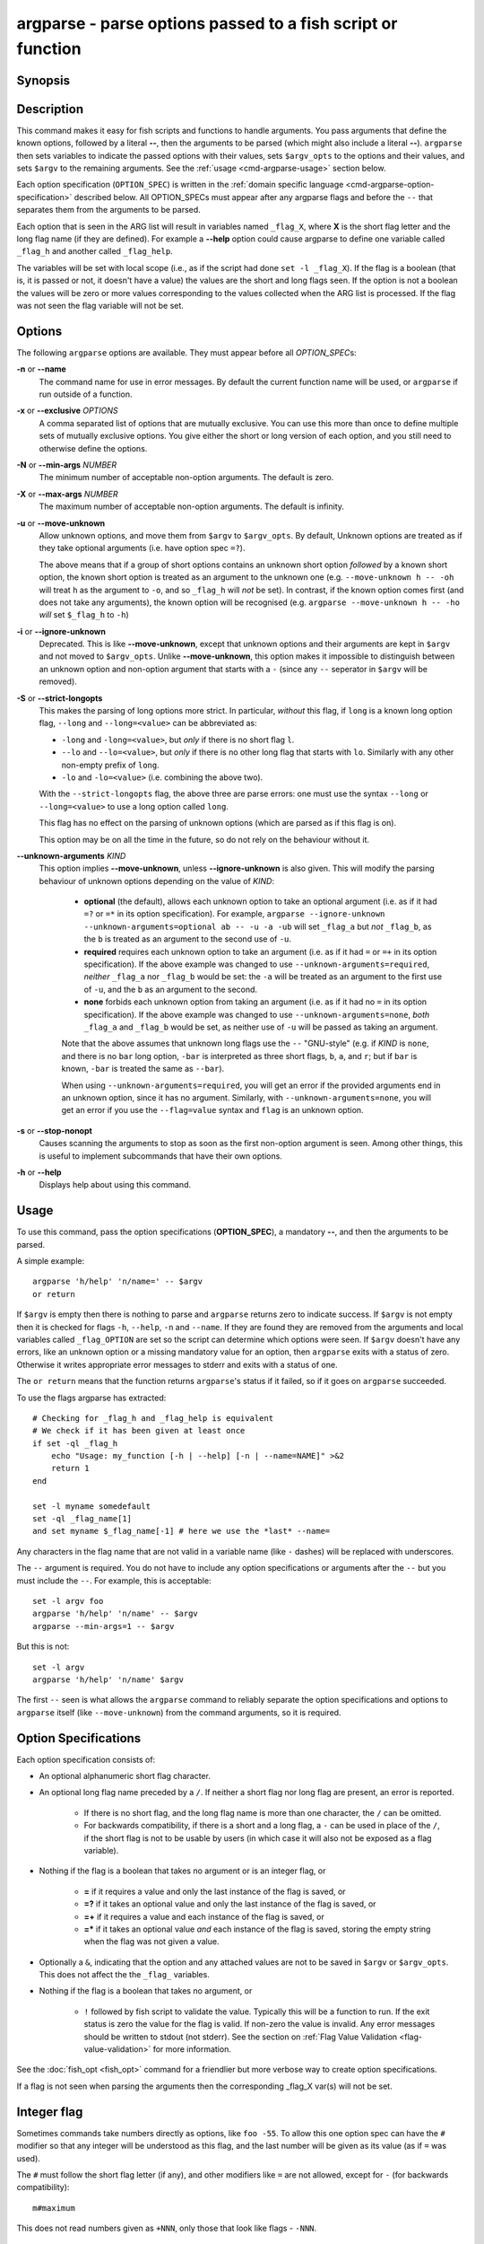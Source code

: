 .. _cmd-argparse:

argparse - parse options passed to a fish script or function
============================================================

Synopsis
--------

.. synopsis::

    argparse [OPTIONS] OPTION_SPEC ... -- [ARG ...]


Description
-----------

This command makes it easy for fish scripts and functions to handle arguments. You pass arguments that define the known options, followed by a literal **--**, then the arguments to be parsed (which might also include a literal **--**). ``argparse`` then sets variables to indicate the passed options with their values, sets ``$argv_opts`` to the options and their values, and sets ``$argv`` to the remaining arguments. See the :ref:`usage <cmd-argparse-usage>` section below.

Each option specification (``OPTION_SPEC``) is written in the :ref:`domain specific language <cmd-argparse-option-specification>` described below. All OPTION_SPECs must appear after any argparse flags and before the ``--`` that separates them from the arguments to be parsed.

Each option that is seen in the ARG list will result in variables named ``_flag_X``, where **X** is the short flag letter and the long flag name (if they are defined). For example a **--help** option could cause argparse to define one variable called ``_flag_h`` and another called ``_flag_help``.

The variables will be set with local scope (i.e., as if the script had done ``set -l _flag_X``). If the flag is a boolean (that is, it is passed or not, it doesn't have a value) the values are the short and long flags seen. If the option is not a boolean the values will be zero or more values corresponding to the values collected when the ARG list is processed. If the flag was not seen the flag variable will not be set.

Options
-------

The following ``argparse`` options are available. They must appear before all *OPTION_SPEC*\ s:

**-n** or **--name**
    The command name for use in error messages. By default the current function name will be used, or ``argparse`` if run outside of a function.

**-x** or **--exclusive** *OPTIONS*
    A comma separated list of options that are mutually exclusive. You can use this more than once to define multiple sets of mutually exclusive options.
    You give either the short or long version of each option, and you still need to otherwise define the options.

**-N** or **--min-args** *NUMBER*
    The minimum number of acceptable non-option arguments. The default is zero.

**-X** or **--max-args** *NUMBER*
    The maximum number of acceptable non-option arguments. The default is infinity.

**-u** or **--move-unknown**
    Allow unknown options, and move them from ``$argv`` to ``$argv_opts``. By default, Unknown options are treated as if they take optional arguments (i.e. have option spec ``=?``).

    The above means that if a group of short options contains an unknown short option *followed* by a known short option, the known short option is
    treated as an argument to the unknown one (e.g. ``--move-unknown h -- -oh`` will treat ``h`` as the argument to ``-o``, and so ``_flag_h`` will *not* be set).
    In contrast, if the known option comes first (and does not take any arguments), the known option will be recognised (e.g. ``argparse --move-unknown h -- -ho`` *will* set ``$_flag_h`` to ``-h``)

**-i** or **--ignore-unknown**
    Deprecated. This is like **--move-unknown**, except that unknown options and their arguments are kept in ``$argv`` and not moved to ``$argv_opts``. Unlike **--move-unknown**, this option makes it impossible to distinguish between an unknown option and non-option argument that starts with a ``-`` (since any ``--`` seperator in ``$argv`` will be removed).

**-S** or **--strict-longopts**
    This makes the parsing of long options more strict. In particular, *without* this flag, if ``long`` is a known long option flag, ``--long`` and ``--long=<value>`` can be abbreviated as:

    - ``-long`` and ``-long=<value>``, but *only* if there is no short flag ``l``.

    - ``--lo`` and ``--lo=<value>``, but *only* if there is no other long flag that starts with ``lo``. Similarly with any other non-empty prefix of ``long``.

    - ``-lo`` and ``-lo=<value>`` (i.e. combining the above two).

    With the ``--strict-longopts`` flag, the above three are parse errors: one must use the syntax ``--long`` or ``--long=<value>`` to use a long option called ``long``.

    This flag has no effect on the parsing of unknown options (which are parsed as if this flag is on).

    This option may be on all the time in the future, so do not rely on the behaviour without it.

**--unknown-arguments** *KIND*
    This option implies **--move-unknown**, unless **--ignore-unknown** is also given.
    This will modify the parsing behaviour of unknown options depending on the value of *KIND*:

        - **optional** (the default), allows each unknown option to take an optional argument (i.e. as if it had ``=?`` or ``=*`` in its option specification). For example, ``argparse --ignore-unknown --unknown-arguments=optional ab -- -u -a -ub`` will set ``_flag_a`` but *not* ``_flag_b``, as the ``b`` is treated as an argument to the second use of ``-u``.

        - **required** requires each unknown option to take an argument (i.e. as if it had ``=`` or ``=+`` in its option specification). If the above example was changed to use ``--unknown-arguments=required``, *neither* ``_flag_a`` nor ``_flag_b`` would be set: the ``-a`` will be treated as an argument to the first use of ``-u``, and the ``b`` as an argument to the second.

        - **none** forbids each unknown option from taking an argument (i.e. as if it had no ``=`` in its option specification). If the above example was changed to use ``--unknown-arguments=none``, *both* ``_flag_a`` and ``_flag_b`` would be set, as neither use of ``-u`` will be passed as taking an argument.

        Note that the above assumes that unknown long flags use the ``--`` "GNU-style" (e.g. if *KIND* is ``none``, and there is no ``bar`` long option, ``-bar`` is interpreted as three short flags, ``b``, ``a``, and ``r``; but if ``bar`` is known, ``-bar`` is treated the same as ``--bar``).

        When using ``--unknown-arguments=required``, you will get an error if the provided arguments end in an unknown option, since it has no argument. Similarly, with ``--unknown-arguments=none``, you will get an error if you use the ``--flag=value`` syntax and ``flag`` is an unknown option.

**-s** or **--stop-nonopt**
    Causes scanning the arguments to stop as soon as the first non-option argument is seen. Among other things, this is useful to implement subcommands that have their own options.

**-h** or **--help**
    Displays help about using this command.

.. _cmd-argparse-usage:

Usage
-----

To use this command, pass the option specifications (**OPTION_SPEC**), a mandatory **--**, and then the arguments to be parsed.

A simple example::

    argparse 'h/help' 'n/name=' -- $argv
    or return

If ``$argv`` is empty then there is nothing to parse and ``argparse`` returns zero to indicate success. If ``$argv`` is not empty then it is checked for flags ``-h``, ``--help``, ``-n`` and ``--name``. If they are found they are removed from the arguments and local variables called ``_flag_OPTION`` are set so the script can determine which options were seen. If ``$argv`` doesn't have any errors, like an unknown option or a missing mandatory value for an option, then ``argparse`` exits with a status of zero. Otherwise it writes appropriate error messages to stderr and exits with a status of one.

The ``or return`` means that the function returns ``argparse``'s status if it failed, so if it goes on ``argparse`` succeeded.

To use the flags argparse has extracted::

    # Checking for _flag_h and _flag_help is equivalent
    # We check if it has been given at least once
    if set -ql _flag_h
        echo "Usage: my_function [-h | --help] [-n | --name=NAME]" >&2
        return 1
    end

    set -l myname somedefault
    set -ql _flag_name[1]
    and set myname $_flag_name[-1] # here we use the *last* --name=

Any characters in the flag name that are not valid in a variable name (like ``-`` dashes) will be replaced with underscores.

The ``--`` argument is required. You do not have to include any option specifications or arguments after the ``--`` but you must include the ``--``. For example, this is acceptable::

    set -l argv foo
    argparse 'h/help' 'n/name' -- $argv
    argparse --min-args=1 -- $argv

But this is not::

    set -l argv
    argparse 'h/help' 'n/name' $argv

The first ``--`` seen is what allows the ``argparse`` command to reliably separate the option specifications and options to ``argparse`` itself (like ``--move-unknown``) from the command arguments, so it is required.

.. _cmd-argparse-option-specification:

Option Specifications
---------------------

Each option specification consists of:

- An optional alphanumeric short flag character.

- An optional long flag name preceded by a ``/``. If neither a short flag nor long flag are present, an error is reported.

    - If there is no short flag, and the long flag name is more than one character, the ``/`` can be omitted.

    - For backwards compatibility, if there is a short and a long flag, a ``-`` can be used in place of the ``/``, if the short flag is not to be usable by users (in which case it will also not be exposed as a flag variable).

- Nothing if the flag is a boolean that takes no argument or is an integer flag, or

    - **=** if it requires a value and only the last instance of the flag is saved, or

    - **=?** if it takes an optional value and only the last instance of the flag is saved, or

    - **=+** if it requires a value and each instance of the flag is saved, or

    - **=\*** if it takes an optional value *and* each instance of the flag is saved, storing the empty string when the flag was not given a value.

- Optionally a ``&``, indicating that the option and any attached values are not to be saved in ``$argv`` or ``$argv_opts``. This does not affect the the ``_flag_`` variables.

- Nothing if the flag is a boolean that takes no argument, or

    - ``!`` followed by fish script to validate the value. Typically this will be a function to run. If the exit status is zero the value for the flag is valid. If non-zero the value is invalid. Any error messages should be written to stdout (not stderr). See the section on :ref:`Flag Value Validation <flag-value-validation>` for more information.

See the :doc:`fish_opt <fish_opt>` command for a friendlier but more verbose way to create option specifications.

If a flag is not seen when parsing the arguments then the corresponding _flag_X var(s) will not be set.

Integer flag
------------

Sometimes commands take numbers directly as options, like ``foo -55``. To allow this one option spec can have the ``#`` modifier so that any integer will be understood as this flag, and the last number will be given as its value (as if ``=`` was used).

The ``#`` must follow the short flag letter (if any), and other modifiers like ``=`` are not allowed, except for ``-`` (for backwards compatibility)::

  m#maximum

This does not read numbers given as ``+NNN``, only those that look like flags - ``-NNN``.

Note: Optional arguments
------------------------

An option defined with ``=?`` or ``=*`` can take optional arguments. Optional arguments have to be *directly attached* to the option they belong to.

That means the argument will only be used for the option if you use it like::

  cmd --flag=value
  # or
  cmd  -fvalue

but not if used like::

  cmd --flag value
  # "value" here will be used as a positional argument
  # and "--flag" won't have an argument.

If this weren't the case, using an option without an optional argument would be difficult if you also wanted to use positional arguments.

For example::

  grep --color auto
  # Here "auto" will be used as the search string,
  # "color" will not have an argument and will fall back to the default,
  # which also *happens to be* auto.
  grep --color always
  # Here grep will still only use color "auto"matically
  # and search for the string "always".

This isn't specific to argparse but common to all things using ``getopt(3)`` (if they have optional arguments at all). That ``grep`` example is how GNU grep actually behaves.

.. _flag-value-validation:

Flag Value Validation
---------------------

Sometimes you need to validate the option values. For example, that it is a valid integer within a specific range, or an ip address, or something entirely different. You can always do this after ``argparse`` returns but you can also request that ``argparse`` perform the validation by executing arbitrary fish script. To do so append an ``!`` (exclamation-mark) then the fish script to be run. When that code is executed three vars will be defined:

- ``_argparse_cmd`` will be set to the value of the value of the ``argparse --name`` value.

- ``_flag_name`` will be set to the short or long flag that being processed.

- ``_flag_value`` will be set to the value associated with the flag being processed.

These variables are passed to the function as local exported variables.

The script should write any error messages to stdout, not stderr. It should return a status of zero if the flag value is valid otherwise a non-zero status to indicate it is invalid.

Fish ships with a ``_validate_int`` function that accepts a ``--min`` and ``--max`` flag. Let's say your command accepts a ``-m`` or ``--max`` flag and the minimum allowable value is zero and the maximum is 5. You would define the option like this: ``m/max=!_validate_int --min 0 --max 5``. The default if you call ``_validate_int`` without those flags is to check that the value is a valid integer with no limits on the min or max value allowed.

Here are some examples of flag validations::

  # validate that a path is a directory
  argparse 'p/path=!test -d "$_flag_value"' -- --path $__fish_config_dir
  # validate that a function does not exist
  argparse 'f/func=!not functions -q "$_flag_value"' -- -f alias
  # validate that a string matches a regex
  argparse 'c/color=!string match -rq \'^#?[0-9a-fA-F]{6}$\' "$_flag_value"' -- -c 'c0ffee'
  # validate with a validator function
  argparse 'n/num=!_validate_int --min 0 --max 99' -- --num 42

Example OPTION_SPECs
--------------------

Some *OPTION_SPEC* examples:

- ``h/help`` means that both ``-h`` and ``--help`` are valid. The flag is a boolean and can be used more than once. If either flag is used then ``_flag_h`` and ``_flag_help`` will be set to however either flag was seen, as many times as it was seen. So it could be set to ``-h``, ``-h`` and ``--help``, and ``count $_flag_h`` would yield "3".

- ``help`` means that only ``--help`` is valid. The flag is a boolean and can be used more than once. If it is used then ``_flag_help`` will be set as above. Also ``h-help`` (with an arbitrary short letter) for backwards compatibility.

- ``help&`` is similar (it will *remove* ``--help`` from ``$argv``), the difference is that ``--help``` will *not* placed in ``$argv_opts``.

- ``longonly=`` is a flag ``--longonly`` that requires an option, there is no short flag or even short flag variable.

- ``n/name=`` means that both ``-n`` and ``--name`` are valid. It requires a value and can be used at most once. If the flag is seen then ``_flag_n`` and ``_flag_name`` will be set with the single mandatory value associated with the flag.

- ``n/name=?`` means that both ``-n`` and ``--name`` are valid. It accepts an optional value and can be used at most once. If the flag is seen then ``_flag_n`` and ``_flag_name`` will be set with the value associated with the flag if one was provided else it will be set with no values.

- ``n/name=*`` is similar, but the flag can be used more than once. If the flag is seen then ``_flag_n`` and ``_flag_name`` will be set with the values associated with each occurence. Each value will be the value given to the option, or the empty string if no value was given.

- ``name=+`` means that only ``--name`` is valid. It requires a value and can be used more than once. If the flag is seen then ``_flag_name`` will be set with the values associated with each occurrence.

- ``x`` means that only ``-x`` is valid. It is a boolean that can be used more than once. If it is seen then ``_flag_x`` will be set as above.

- ``/x`` is similar, but only ``--x`` is valid (instead of ``-x``).

- ``x=``, ``x=?``, and ``x=+`` are similar to the n/name examples above but there is no long flag alternative to the short flag ``-x``.

- ``#max`` (or ``#-max``) means that flags matching the regex "^--?\\d+$" are valid. When seen they are assigned to the variable ``_flag_max``. This allows any valid positive or negative integer to be specified by prefixing it with a single "-". Many commands support this idiom. For example ``head -3 /a/file`` to emit only the first three lines of /a/file.

- ``n#max`` means that flags matching the regex "^--?\\d+$" are valid. When seen they are assigned to the variables ``_flag_n`` and ``_flag_max``. This allows any valid positive or negative integer to be specified by prefixing it with a single "-". Many commands support this idiom. For example ``head -3 /a/file`` to emit only the first three lines of /a/file. You can also specify the value using either flag: ``-n NNN`` or ``--max NNN`` in this example.

- ``#longonly`` causes the last integer option to be stored in ``_flag_longonly``.

After parsing the arguments the ``argv`` variable is set with local scope to any values not already consumed during flag processing. If there are no unbound values the variable is set but ``count $argv`` will be zero. Similarly, the ``argv_opts`` variable is set with local scope to the arguments that *were* consumed during flag processing. This allows forwarding ``$argv_opts`` to another command, together with additional arguments.

If an error occurs during argparse processing it will exit with a non-zero status and print error messages to stderr.

Examples
---------

A simple use::

    argparse h/help -- $argv
    or return

    if set -q _flag_help
        # TODO: Print help here
        return 0
    end

This supports one option - ``-h`` / ``--help``. Any other option is an error. If it is given it prints help and exits.

How :doc:`fish_add_path` parses its args::

  argparse -x g,U -x P,U -x a,p g/global U/universal P/path p/prepend a/append h/help m/move v/verbose n/dry-run -- $argv

There are a variety of boolean flags, all with long and short versions. A few of these cannot be used together, and that is what the ``-x`` flag is used for.
``-x g,U`` means that ``--global`` and ``--universal`` or their short equivalents conflict, and if they are used together you get an error.
In this case you only need to give the short or long flag, not the full option specification.

After this it figures out which variable it should operate on according to the ``--path`` flag::

    set -l var fish_user_paths
    set -q _flag_path
    and set var PATH

    # ...

    # Check for --dry-run.
    # The "-" has been replaced with a "_" because
    # it is not valid in a variable name
    not set -ql _flag_dry_run
    and set $var $result


An example of using ``$argv_opts`` to forward known options to another command, whilst adding new options::

    function my-head
        # The following option is the only existing one to head that takes arguments
        # (we will forward it verbatim).
        set -l opt_spec n/lines=
        # --qwords is a new option, but --bytes is an existing one which we will modify below
        set -a opt_spec "qwords=&" "c/bytes=&"
        argparse --strict-longopts --move-unknown --unknown-arguments=none $opt_spec -- $argv || return
        if set -q _flag_qwords
            # --qwords allows specifying the size in multiples of 8 bytes
            set -a argv_opts --bytes=(math -- $_flag_qwords \* 8 || return)
        else if set -q _flag_bytes
            # Allows using a 'q' suffix, e.g. --bytes=4q to mean 4*8 bytes.
            if string match -qr 'q$' -- $_flag_bytes
                set -a argv_opts --bytes=(math -- (string replace -r 'q$' '*8' -- $_flag_bytes) || return)
            else
                # Keep the users setting
                set -a argv_opts --bytes=$_flag_bytes
            end

        end

        if test (count $argv) -eq 0
            # Default to heading /dev/kmsg (whereas head defaults to stdin)
            set -l argv /dev/kmsg
        end

        # Call the real head with our modified options and arguments.
        head $argv_opts -- $argv
    end


The argparse call above saves all the options we do *not* want to process in ``$argv_opts``. (The ``--qwords`` and ``--bytes`` options are *not* saved there as their option spec's end in a ``~``). The code then processes the ``--qwords`` and ``--bytess`` options using the the ``$_flag_OPTION`` variables, and puts the transformed options in ``$argv_opts`` (which already contains all the original options, *other* than ``--qwords`` and ``--bytes``).

Note that because the ``argparse`` call above uses ``--move-unknown`` and ``--unknown-arguments=none``, we only need to tell it the arguments to ``head`` that take a value. This allows the wrapper script to accurately work out the *non*-option arguments (i.e. ``$argv``, the filenames that ``head`` is to operate on). Using ``--unknown-arguments=optional`` and explicitly listing all the known options to ``head`` however would have the advantage that if ``head`` were to add new options, they could still be used with the wrapper script using the "stuck" form for arguments (e.g. ``-o<arg>``, or ``--opt=<arg>``).

Note that the ``--strict-longopts`` is required to be able to correctly pass short options, e.g. without it ``my-head -q --bytes 10q``, will actually parse the ``-q`` as shorthand for ``--qwords``.
